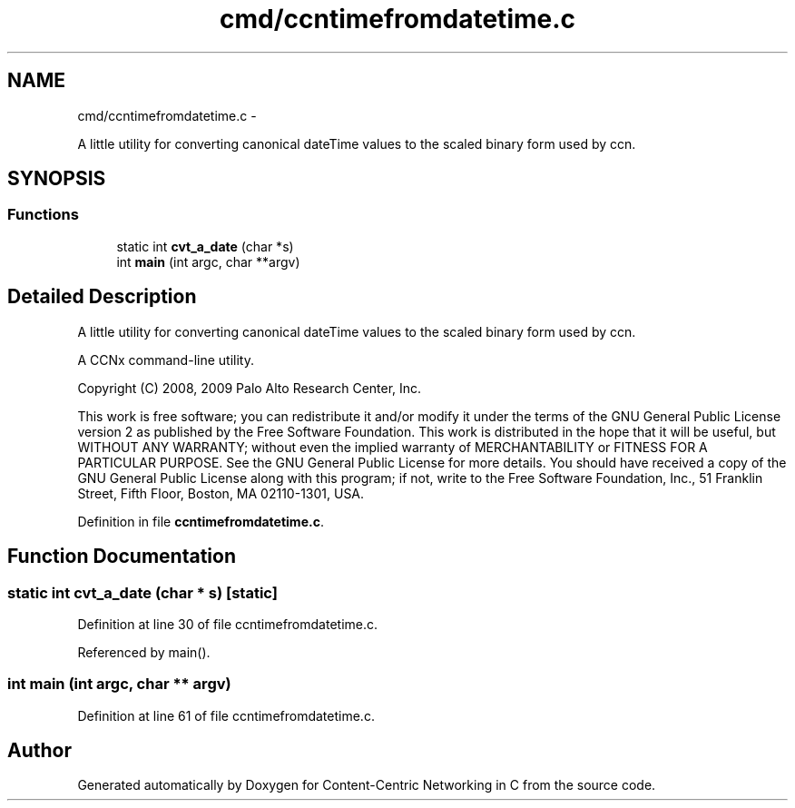 .TH "cmd/ccntimefromdatetime.c" 3 "8 Dec 2012" "Version 0.7.0" "Content-Centric Networking in C" \" -*- nroff -*-
.ad l
.nh
.SH NAME
cmd/ccntimefromdatetime.c \- 
.PP
A little utility for converting canonical dateTime values to the scaled binary form used by ccn.  

.SH SYNOPSIS
.br
.PP
.SS "Functions"

.in +1c
.ti -1c
.RI "static int \fBcvt_a_date\fP (char *s)"
.br
.ti -1c
.RI "int \fBmain\fP (int argc, char **argv)"
.br
.in -1c
.SH "Detailed Description"
.PP 
A little utility for converting canonical dateTime values to the scaled binary form used by ccn. 

A CCNx command-line utility.
.PP
Copyright (C) 2008, 2009 Palo Alto Research Center, Inc.
.PP
This work is free software; you can redistribute it and/or modify it under the terms of the GNU General Public License version 2 as published by the Free Software Foundation. This work is distributed in the hope that it will be useful, but WITHOUT ANY WARRANTY; without even the implied warranty of MERCHANTABILITY or FITNESS FOR A PARTICULAR PURPOSE. See the GNU General Public License for more details. You should have received a copy of the GNU General Public License along with this program; if not, write to the Free Software Foundation, Inc., 51 Franklin Street, Fifth Floor, Boston, MA 02110-1301, USA. 
.PP
Definition in file \fBccntimefromdatetime.c\fP.
.SH "Function Documentation"
.PP 
.SS "static int cvt_a_date (char * s)\fC [static]\fP"
.PP
Definition at line 30 of file ccntimefromdatetime.c.
.PP
Referenced by main().
.SS "int main (int argc, char ** argv)"
.PP
Definition at line 61 of file ccntimefromdatetime.c.
.SH "Author"
.PP 
Generated automatically by Doxygen for Content-Centric Networking in C from the source code.
